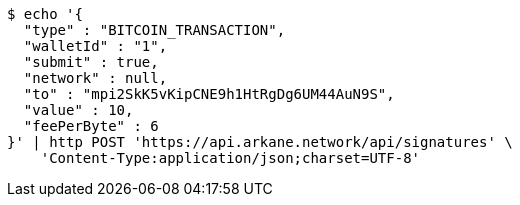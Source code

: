 [source,bash]
----
$ echo '{
  "type" : "BITCOIN_TRANSACTION",
  "walletId" : "1",
  "submit" : true,
  "network" : null,
  "to" : "mpi2SkK5vKipCNE9h1HtRgDg6UM44AuN9S",
  "value" : 10,
  "feePerByte" : 6
}' | http POST 'https://api.arkane.network/api/signatures' \
    'Content-Type:application/json;charset=UTF-8'
----